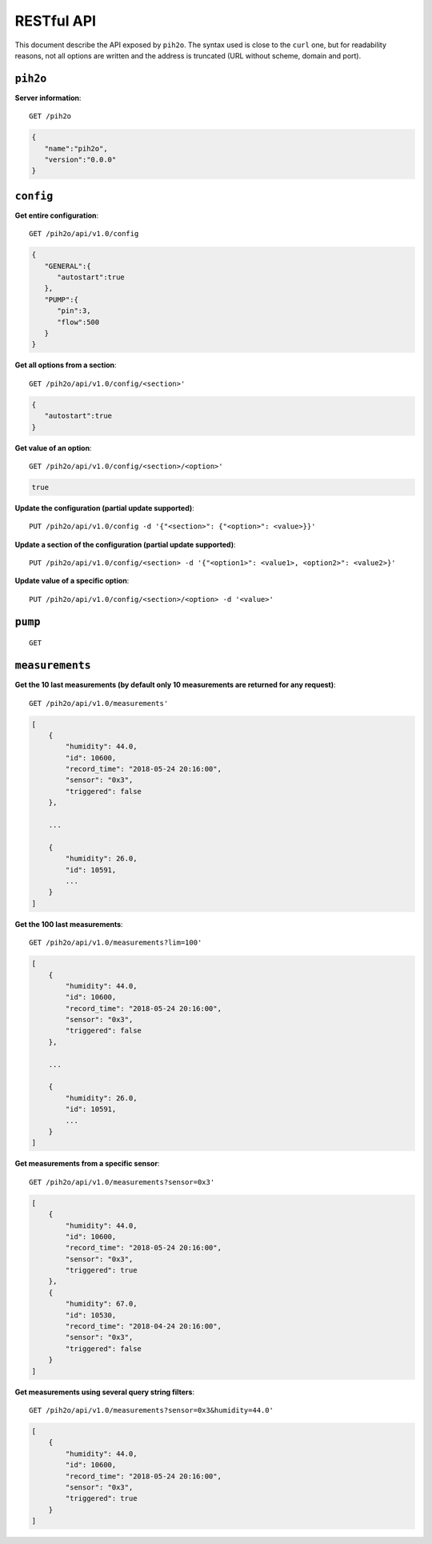 RESTful API
-----------

This document describe the API exposed by ``pih2o``. The syntax used is close
to the ``curl`` one, but for readability reasons, not all options are written
and the address is truncated (URL without scheme, domain and port).

``pih2o``
^^^^^^^^^

**Server information**::

    GET /pih2o

.. code-block:: json

    {
       "name":"pih2o",
       "version":"0.0.0"
    }


``config``
^^^^^^^^^^

**Get entire configuration**::

    GET /pih2o/api/v1.0/config

.. code-block:: json

    {
       "GENERAL":{
          "autostart":true
       },
       "PUMP":{
          "pin":3,
          "flow":500
       }
    }


**Get all options from a section**::

    GET /pih2o/api/v1.0/config/<section>'

.. code-block:: json

    {
       "autostart":true
    }


**Get value of an option**::

    GET /pih2o/api/v1.0/config/<section>/<option>'

.. code-block:: json

    true


**Update the configuration (partial update supported)**::

    PUT /pih2o/api/v1.0/config -d '{"<section>": {"<option>": <value>}}'


**Update a section of the configuration (partial update supported)**::

    PUT /pih2o/api/v1.0/config/<section> -d '{"<option1>": <value1>, <option2>": <value2>}'


**Update value of a specific option**::

    PUT /pih2o/api/v1.0/config/<section>/<option> -d '<value>'


``pump``
^^^^^^^^

::

    GET

``measurements``
^^^^^^^^^^^^^^^^

**Get the 10 last measurements (by default only 10 measurements are returned for any request)**::

    GET /pih2o/api/v1.0/measurements'

.. code-block:: json

    [
        {
            "humidity": 44.0,
            "id": 10600,
            "record_time": "2018-05-24 20:16:00",
            "sensor": "0x3",
            "triggered": false
        },

        ...

        {
            "humidity": 26.0,
            "id": 10591,
            ...
        }
    ]

**Get the 100 last measurements**::

    GET /pih2o/api/v1.0/measurements?lim=100'

.. code-block:: json

    [
        {
            "humidity": 44.0,
            "id": 10600,
            "record_time": "2018-05-24 20:16:00",
            "sensor": "0x3",
            "triggered": false
        },

        ...

        {
            "humidity": 26.0,
            "id": 10591,
            ...
        }
    ]

**Get measurements from a specific sensor**::

    GET /pih2o/api/v1.0/measurements?sensor=0x3'

.. code-block:: json

    [
        {
            "humidity": 44.0,
            "id": 10600,
            "record_time": "2018-05-24 20:16:00",
            "sensor": "0x3",
            "triggered": true
        },
        {
            "humidity": 67.0,
            "id": 10530,
            "record_time": "2018-04-24 20:16:00",
            "sensor": "0x3",
            "triggered": false
        }
    ]

**Get measurements using several query string filters**::

    GET /pih2o/api/v1.0/measurements?sensor=0x3&humidity=44.0'

.. code-block:: json

    [
        {
            "humidity": 44.0,
            "id": 10600,
            "record_time": "2018-05-24 20:16:00",
            "sensor": "0x3",
            "triggered": true
        }
    ]

